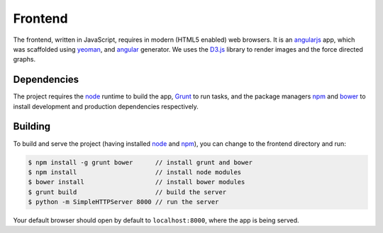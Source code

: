 Frontend
========

The frontend, written in JavaScript, requires in modern (HTML5 enabled) web browsers.
It is an `angularjs`_ app, which was scaffolded using `yeoman`_, and `angular`_ generator.
We uses the `D3.js`_ library to render images and the force directed graphs.

Dependencies
------------

The project requires the `node`_ runtime to build the app, `Grunt`_ to run tasks,
and the package managers `npm`_ and `bower`_ to install development and production
dependencies respectively.

Building
--------

To build and serve the project (having installed `node`_ and `npm`_), you can change to the frontend directory and run:

.. code-block:: bash

  $ npm install -g grunt bower      // install grunt and bower
  $ npm install                     // install node modules
  $ bower install                   // install bower modules
  $ grunt build                     // build the server
  $ python -m SimpleHTTPServer 8000 // run the server

Your default browser should open by default to ``localhost:8000``, where the app is being
served.

.. _angularjs: http://angularjs.org
.. _yeoman: http://yeoman.io
.. _angular: https://github.com/yeoman/generator-angular
.. _D3.js: https://d3js.org
.. _node: https://nodejs.org
.. _bower: https://bower.io
.. _npm: http://npmjs.com
.. _grunt: http://gruntjs.com
